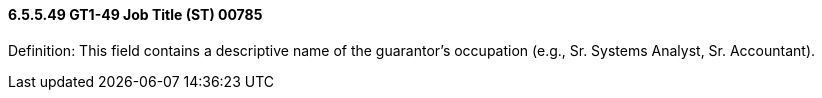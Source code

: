 ==== 6.5.5.49 GT1-49 Job Title (ST) 00785

Definition: This field contains a descriptive name of the guarantor's occupation (e.g., Sr. Systems Analyst, Sr. Accountant).

